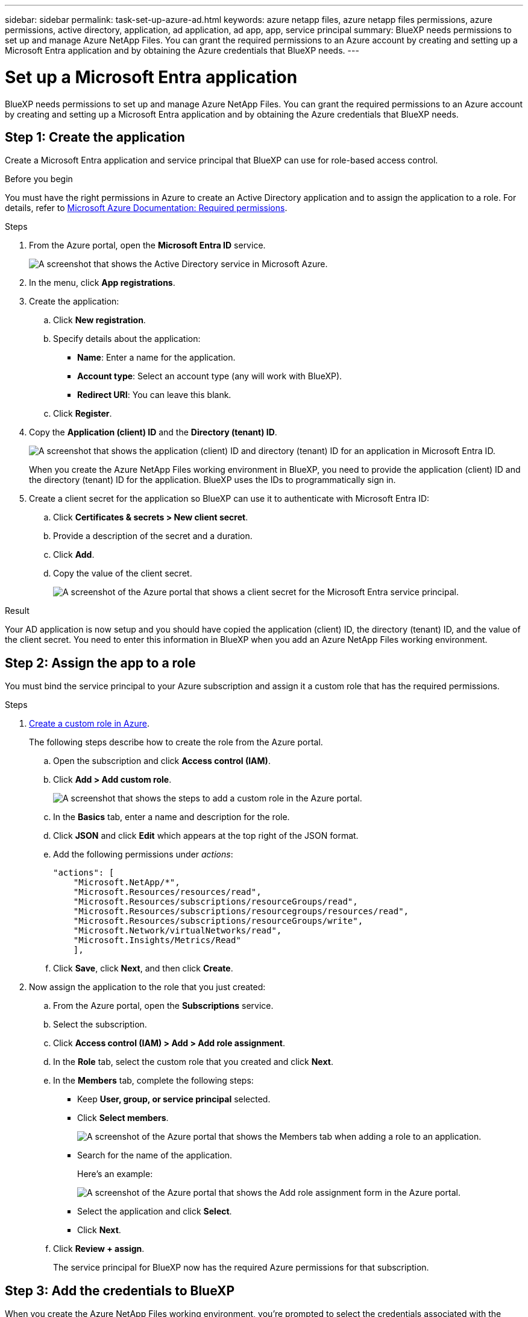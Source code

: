 ---
sidebar: sidebar
permalink: task-set-up-azure-ad.html
keywords: azure netapp files, azure netapp files permissions, azure permissions, active directory, application, ad application, ad app, app, service principal
summary: BlueXP needs permissions to set up and manage Azure NetApp Files. You can grant the required permissions to an Azure account by creating and setting up a Microsoft Entra application and by obtaining the Azure credentials that BlueXP needs.
---

= Set up a Microsoft Entra application
:hardbreaks:
:nofooter:
:icons: font
:linkattrs:
:imagesdir: ./media/

[.lead]
BlueXP needs permissions to set up and manage Azure NetApp Files. You can grant the required permissions to an Azure account by creating and setting up a Microsoft Entra application and by obtaining the Azure credentials that BlueXP needs.

== Step 1: Create the application

Create a Microsoft Entra application and service principal that BlueXP can use for role-based access control.

.Before you begin

You must have the right permissions in Azure to create an Active Directory application and to assign the application to a role. For details, refer to https://docs.microsoft.com/en-us/azure/active-directory/develop/howto-create-service-principal-portal#required-permissions/[Microsoft Azure Documentation: Required permissions^].

.Steps

. From the Azure portal, open the *Microsoft Entra ID* service.
+
image:screenshot_azure_ad.png[A screenshot that shows the Active Directory service in Microsoft Azure.]

. In the menu, click *App registrations*.

. Create the application:

.. Click *New registration*.

.. Specify details about the application:

* *Name*: Enter a name for the application.
* *Account type*: Select an account type (any will work with BlueXP).
* *Redirect URI*: You can leave this blank.

.. Click *Register*.

. Copy the *Application (client) ID* and the *Directory (tenant) ID*.
+
image:screenshot_anf_app_ids.gif["A screenshot that shows the application (client) ID and directory (tenant) ID for an application in Microsoft Entra ID."]
+
When you create the Azure NetApp Files working environment in BlueXP, you need to provide the application (client) ID and the directory (tenant) ID for the application. BlueXP uses the IDs to programmatically sign in.

. Create a client secret for the application so BlueXP can use it to authenticate with Microsoft Entra ID:

.. Click *Certificates & secrets > New client secret*.

.. Provide a description of the secret and a duration.

.. Click *Add*.

.. Copy the value of the client secret.
+
image:screenshot_anf_client_secret.gif[A screenshot of the Azure portal that shows a client secret for the Microsoft Entra service principal.]

.Result

Your AD application is now setup and you should have copied the application (client) ID, the directory (tenant) ID, and the value of the client secret. You need to enter this information in BlueXP when you add an Azure NetApp Files working environment.

== Step 2: Assign the app to a role

You must bind the service principal to your Azure subscription and assign it a custom role that has the required permissions.

.Steps

. https://docs.microsoft.com/en-us/azure/role-based-access-control/custom-roles[Create a custom role in Azure^].
+
The following steps describe how to create the role from the Azure portal.

.. Open the subscription and click *Access control (IAM)*.

.. Click *Add > Add custom role*.
+
image:screenshot_azure_access_control.gif[A screenshot that shows the steps to add a custom role in the Azure portal.]

.. In the *Basics* tab, enter a name and description for the role.

.. Click *JSON* and click *Edit* which appears at the top right of the JSON format.

.. Add the following permissions under _actions_:
+
[source,json]
"actions": [
    "Microsoft.NetApp/*",
    "Microsoft.Resources/resources/read",
    "Microsoft.Resources/subscriptions/resourceGroups/read",
    "Microsoft.Resources/subscriptions/resourcegroups/resources/read",
    "Microsoft.Resources/subscriptions/resourceGroups/write",
    "Microsoft.Network/virtualNetworks/read",
    "Microsoft.Insights/Metrics/Read"
    ],

.. Click *Save*, click *Next*, and then click *Create*.

. Now assign the application to the role that you just created:

.. From the Azure portal, open the *Subscriptions* service.

.. Select the subscription.

.. Click *Access control (IAM) > Add > Add role assignment*.

.. In the *Role* tab, select the custom role that you created and click *Next*.

.. In the *Members* tab, complete the following steps:

* Keep *User, group, or service principal* selected.
* Click *Select members*.
+
image:screenshot-azure-anf-role.png[A screenshot of the Azure portal that shows the Members tab when adding a role to an application.]
* Search for the name of the application.
+
Here's an example:
+
image:screenshot_anf_app_role.png[A screenshot of the Azure portal that shows the Add role assignment form in the Azure portal.]

* Select the application and click *Select*.
* Click *Next*.

.. Click *Review + assign*.
+
The service principal for BlueXP now has the required Azure permissions for that subscription.

== Step 3: Add the credentials to BlueXP

When you create the Azure NetApp Files working environment, you're prompted to select the credentials associated with the service principal. You need to add these credentials to BlueXP before you create the working environment.

.Steps

. In the upper right of the BlueXP console, click the Settings icon, and select *Credentials*.
+
image:screenshot_settings_icon.gif[A screenshot that shows the Settings icon in the upper right of the BlueXP console.]

. Click *Add Credentials* and follow the steps in the wizard.

.. *Credentials Location*: Select *Microsoft Azure > BlueXP*.

.. *Define Credentials*: Enter information about the Microsoft Entra service principal that grants the required permissions:
+
* Client Secret
* Application (client) ID
* Directory (tenant) ID
+
You should have captured this information when you <<Create the AD application,created the AD application>>.

.. *Review*: Confirm the details about the new credentials and click *Add*.